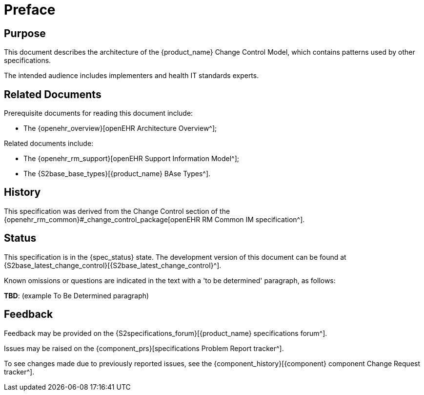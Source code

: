 = Preface

== Purpose

This document describes the architecture of the {product_name} Change Control Model, which contains patterns used by other specifications.

The intended audience includes implementers and health IT standards experts.

== Related Documents

Prerequisite documents for reading this document include:

* The {openehr_overview}[openEHR Architecture Overview^];

Related documents include:

* The {openehr_rm_support}[openEHR Support Information Model^];
* The {S2base_base_types}[{product_name} BAse Types^].

== History

This specification was derived from the Change Control section of the {openehr_rm_common}#_change_control_package[openEHR RM Common IM specification^].

== Status

This specification is in the {spec_status} state. The development version of this document can be found at {S2base_latest_change_control}[{S2base_latest_change_control}^].

Known omissions or questions are indicated in the text with a 'to be determined' paragraph, as follows:
[.tbd]
*TBD*: (example To Be Determined paragraph)

== Feedback

Feedback may be provided on the {S2specifications_forum}[{product_name} specifications forum^].

Issues may be raised on the {component_prs}[specifications Problem Report tracker^].

To see changes made due to previously reported issues, see the {component_history}[{component} component Change Request tracker^].
